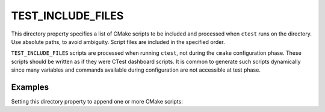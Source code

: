 TEST_INCLUDE_FILES
------------------

.. versionadded:: 3.10

This directory property specifies a list of CMake scripts to be included and
processed when ``ctest`` runs on the directory.  Use absolute paths, to avoid
ambiguity.  Script files are included in the specified order.

``TEST_INCLUDE_FILES`` scripts are processed when running ``ctest``, not during
the ``cmake`` configuration phase.  These scripts should be written as if they
were CTest dashboard scripts.  It is common to generate such scripts dynamically
since many variables and commands available during configuration are not
accessible at test phase.

Examples
^^^^^^^^

Setting this directory property to append one or more CMake scripts:

.. code-block:: cmake
  :caption: CMakeLists.txt

  configure_file(script.cmake.in script.cmake)

  set_property(
    DIRECTORY
    APPEND
    PROPERTY TEST_INCLUDE_FILES
      ${CMAKE_CURRENT_BINARY_DIR}/script.cmake
      ${CMAKE_CURRENT_SOURCE_DIR}/foo.cmake
      ${dir}/bar.cmake
  )

.. code-block:: cmake
  :caption: script.cmake.in

  execute_process(
    COMMAND "@CMAKE_COMMAND@" -E echo "script.cmake executed during CTest"
  )
